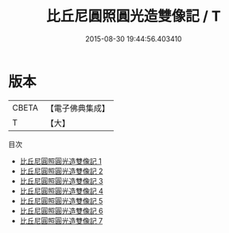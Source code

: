 #+TITLE: 比丘尼圓照圓光造雙像記 / T

#+DATE: 2015-08-30 19:44:56.403410
* 版本
 |     CBETA|【電子佛典集成】|
 |         T|【大】     |
目次
 - [[file:KR6c0042_001.txt][比丘尼圓照圓光造雙像記 1]]
 - [[file:KR6c0042_002.txt][比丘尼圓照圓光造雙像記 2]]
 - [[file:KR6c0042_003.txt][比丘尼圓照圓光造雙像記 3]]
 - [[file:KR6c0042_004.txt][比丘尼圓照圓光造雙像記 4]]
 - [[file:KR6c0042_005.txt][比丘尼圓照圓光造雙像記 5]]
 - [[file:KR6c0042_006.txt][比丘尼圓照圓光造雙像記 6]]
 - [[file:KR6c0042_007.txt][比丘尼圓照圓光造雙像記 7]]
